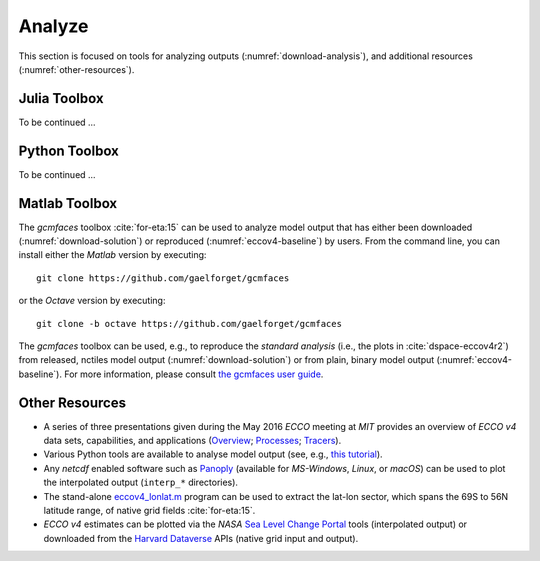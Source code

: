 
.. _analyses:

Analyze
*******

This section is focused on tools for analyzing outputs (:numref:`download-analysis`), and 
additional resources (:numref:`other-resources`).

.. _download-analysis:

Julia Toolbox
-------------

To be continued ... 

Python Toolbox
--------------

To be continued ... 

Matlab Toolbox
--------------

The `gcmfaces` toolbox :cite:`for-eta:15` can be used to analyze model output that has either been downloaded (:numref:`download-solution`) or reproduced (:numref:`eccov4-baseline`) by users. From the command line, you can install either the `Matlab` version by executing:

:: 

    git clone https://github.com/gaelforget/gcmfaces

or the `Octave` version by executing:

::

    git clone -b octave https://github.com/gaelforget/gcmfaces

The `gcmfaces` toolbox can be used, e.g., to reproduce the `standard analysis` (i.e., the plots in :cite:`dspace-eccov4r2`) from released, nctiles model output (:numref:`download-solution`) or from plain, binary model output (:numref:`eccov4-baseline`). For more information, please consult `the gcmfaces user guide <http://gcmfaces.readthedocs.io/en/latest/>`__.

.. _other-resources:

Other Resources
---------------

-  A series of three presentations given during the May 2016 `ECCO` meeting at `MIT` provides an overview of `ECCO v4` data sets, capabilities, and applications
   (`Overview <http://doi.org/10.13140/RG.2.2.33361.12647>`__;
   `Processes <http://doi.org/10.13140/RG.2.2.26650.24001>`__;
   `Tracers <http://doi.org/10.13140/RG.2.2.36716.56967>`__).

-  Various Python tools are available to analyse model output (see, e.g., `this tutorial <https://github.com/ECCO-GROUP/ECCO-v4-Python-Tutorial>`__).

-  Any `netcdf` enabled software such as `Panoply <http://www.giss.nasa.gov/tools/panoply/>`__ (available for `MS-Windows`, `Linux`, or `macOS`) can be used to plot the interpolated output (``interp_*`` directories).

-  The stand-alone `eccov4_lonlat.m <http://mit.ecco-group.org/opendap/ecco_for_las/version_4/release2/doc/eccov4_lonlat.m>`__ program can be used to extract the lat-lon sector, which spans the 69S to 56N latitude range, of native grid fields :cite:`for-eta:15`.

-  `ECCO v4` estimates can be plotted via the `NASA` `Sea Level Change Portal <https://sealevel.nasa.gov>`__ tools (interpolated output) or downloaded from the `Harvard Dataverse <https://dataverse.harvard.edu>`__ APIs (native grid input and output).

